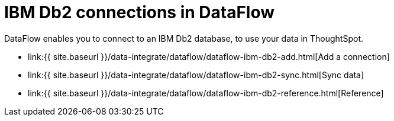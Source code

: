 = IBM Db2 connections in DataFlow
:last_updated: 07/6/2020


:toc: true

DataFlow enables you to connect to an IBM Db2 database, to use your data in ThoughtSpot.

* link:{{ site.baseurl }}/data-integrate/dataflow/dataflow-ibm-db2-add.html[Add a connection]
* link:{{ site.baseurl }}/data-integrate/dataflow/dataflow-ibm-db2-sync.html[Sync data]
* link:{{ site.baseurl }}/data-integrate/dataflow/dataflow-ibm-db2-reference.html[Reference]
